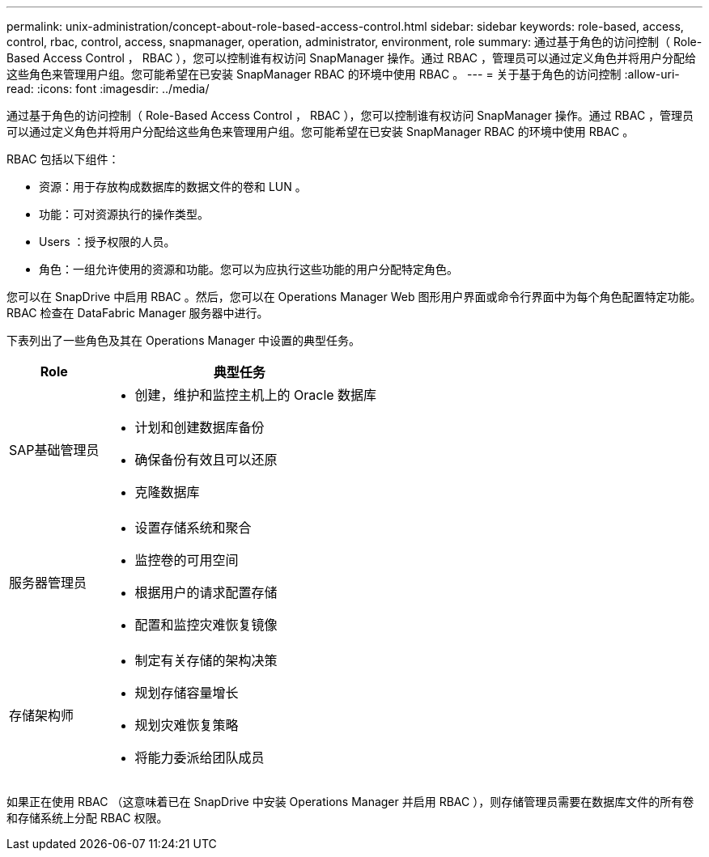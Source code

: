 ---
permalink: unix-administration/concept-about-role-based-access-control.html 
sidebar: sidebar 
keywords: role-based, access, control, rbac, control, access, snapmanager, operation, administrator, environment, role 
summary: 通过基于角色的访问控制（ Role-Based Access Control ， RBAC ），您可以控制谁有权访问 SnapManager 操作。通过 RBAC ，管理员可以通过定义角色并将用户分配给这些角色来管理用户组。您可能希望在已安装 SnapManager RBAC 的环境中使用 RBAC 。 
---
= 关于基于角色的访问控制
:allow-uri-read: 
:icons: font
:imagesdir: ../media/


[role="lead"]
通过基于角色的访问控制（ Role-Based Access Control ， RBAC ），您可以控制谁有权访问 SnapManager 操作。通过 RBAC ，管理员可以通过定义角色并将用户分配给这些角色来管理用户组。您可能希望在已安装 SnapManager RBAC 的环境中使用 RBAC 。

RBAC 包括以下组件：

* 资源：用于存放构成数据库的数据文件的卷和 LUN 。
* 功能：可对资源执行的操作类型。
* Users ：授予权限的人员。
* 角色：一组允许使用的资源和功能。您可以为应执行这些功能的用户分配特定角色。


您可以在 SnapDrive 中启用 RBAC 。然后，您可以在 Operations Manager Web 图形用户界面或命令行界面中为每个角色配置特定功能。RBAC 检查在 DataFabric Manager 服务器中进行。

下表列出了一些角色及其在 Operations Manager 中设置的典型任务。

[cols="1a,3a"]
|===
| Role | 典型任务 


 a| 
SAP基础管理员
 a| 
* 创建，维护和监控主机上的 Oracle 数据库
* 计划和创建数据库备份
* 确保备份有效且可以还原
* 克隆数据库




 a| 
服务器管理员
 a| 
* 设置存储系统和聚合
* 监控卷的可用空间
* 根据用户的请求配置存储
* 配置和监控灾难恢复镜像




 a| 
存储架构师
 a| 
* 制定有关存储的架构决策
* 规划存储容量增长
* 规划灾难恢复策略
* 将能力委派给团队成员


|===
如果正在使用 RBAC （这意味着已在 SnapDrive 中安装 Operations Manager 并启用 RBAC ），则存储管理员需要在数据库文件的所有卷和存储系统上分配 RBAC 权限。
